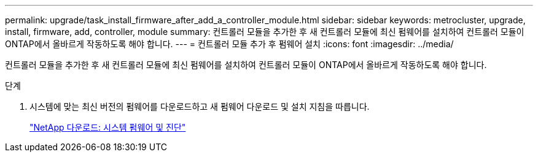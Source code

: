 ---
permalink: upgrade/task_install_firmware_after_add_a_controller_module.html 
sidebar: sidebar 
keywords: metrocluster, upgrade, install, firmware, add, controller, module 
summary: 컨트롤러 모듈을 추가한 후 새 컨트롤러 모듈에 최신 펌웨어를 설치하여 컨트롤러 모듈이 ONTAP에서 올바르게 작동하도록 해야 합니다. 
---
= 컨트롤러 모듈 추가 후 펌웨어 설치
:icons: font
:imagesdir: ../media/


[role="lead"]
컨트롤러 모듈을 추가한 후 새 컨트롤러 모듈에 최신 펌웨어를 설치하여 컨트롤러 모듈이 ONTAP에서 올바르게 작동하도록 해야 합니다.

.단계
. 시스템에 맞는 최신 버전의 펌웨어를 다운로드하고 새 펌웨어 다운로드 및 설치 지침을 따릅니다.
+
https://mysupport.netapp.com/site/downloads/firmware/system-firmware-diagnostics["NetApp 다운로드: 시스템 펌웨어 및 진단"]


